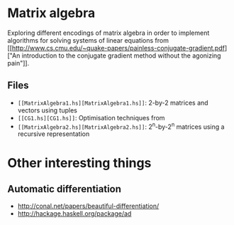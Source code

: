 * Matrix algebra
  Exploring different encodings of matrix algebra in order to
  implement algorithms for solving systems of linear equations from [[http://www.cs.cmu.edu/~quake-papers/painless-conjugate-gradient.pdf]["An
  introduction to the conjugate gradient method without the agonizing
  pain"]].

** Files
   - ~[[MatrixAlgebra1.hs][MatrixAlgebra1.hs]]~: 2-by-2 matrices and vectors using tuples
   - ~[[CG1.hs][CG1.hs]]~: Optimisation techniques from
   - ~[[MatrixAlgebra2.hs][MatrixAlgebra2.hs]]~: 2^n-by-2^n matrices using a recursive
     representation

* Other interesting things
** Automatic differentiation
   - http://conal.net/papers/beautiful-differentiation/
   - http://hackage.haskell.org/package/ad
